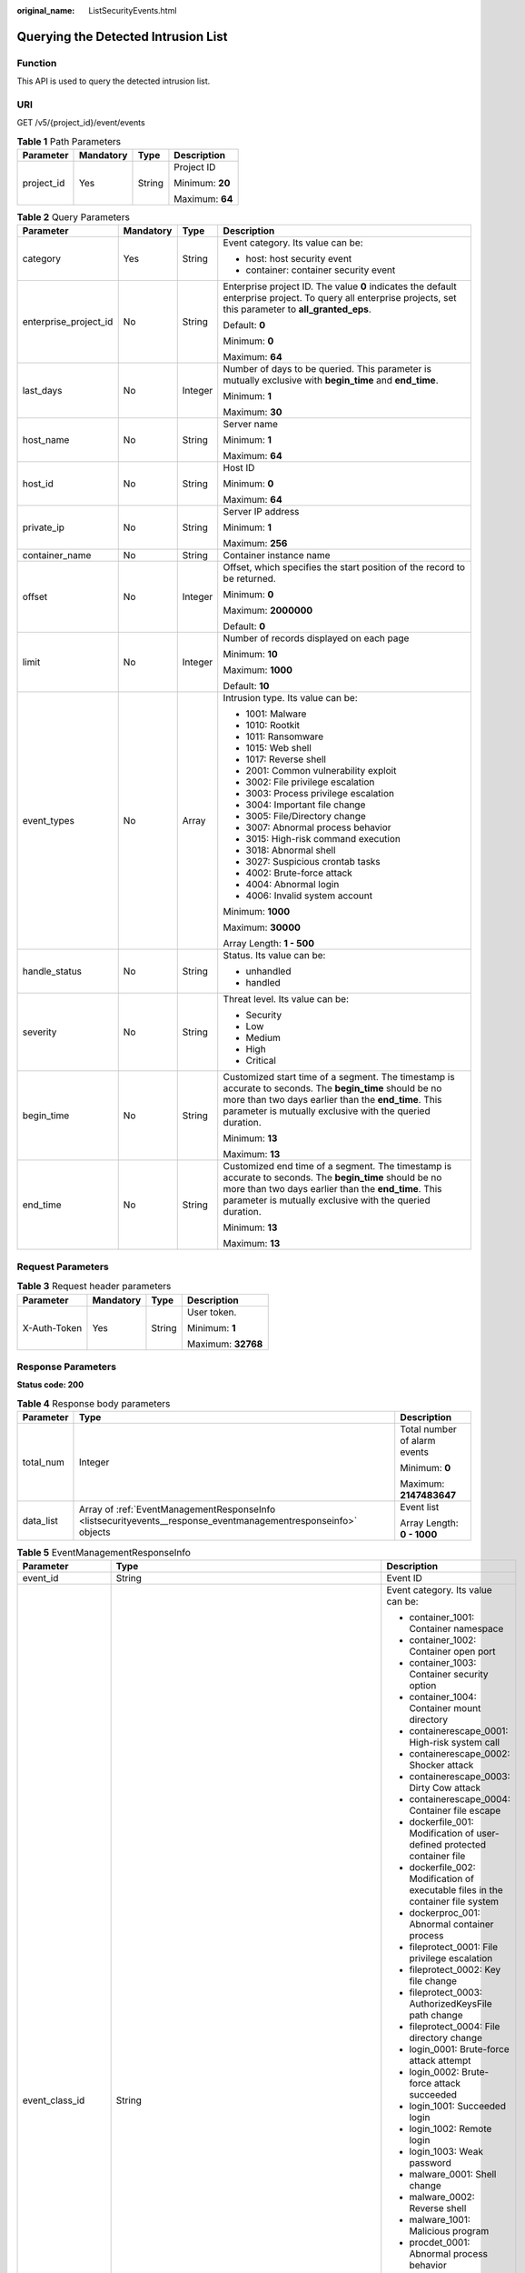 :original_name: ListSecurityEvents.html

.. _ListSecurityEvents:

Querying the Detected Intrusion List
====================================

Function
--------

This API is used to query the detected intrusion list.

URI
---

GET /v5/{project_id}/event/events

.. table:: **Table 1** Path Parameters

   +-----------------+-----------------+-----------------+-----------------+
   | Parameter       | Mandatory       | Type            | Description     |
   +=================+=================+=================+=================+
   | project_id      | Yes             | String          | Project ID      |
   |                 |                 |                 |                 |
   |                 |                 |                 | Minimum: **20** |
   |                 |                 |                 |                 |
   |                 |                 |                 | Maximum: **64** |
   +-----------------+-----------------+-----------------+-----------------+

.. table:: **Table 2** Query Parameters

   +-----------------------+-----------------+-----------------+-----------------------------------------------------------------------------------------------------------------------------------------------------------------------------------------------------------------------------+
   | Parameter             | Mandatory       | Type            | Description                                                                                                                                                                                                                 |
   +=======================+=================+=================+=============================================================================================================================================================================================================================+
   | category              | Yes             | String          | Event category. Its value can be:                                                                                                                                                                                           |
   |                       |                 |                 |                                                                                                                                                                                                                             |
   |                       |                 |                 | -  host: host security event                                                                                                                                                                                                |
   |                       |                 |                 |                                                                                                                                                                                                                             |
   |                       |                 |                 | -  container: container security event                                                                                                                                                                                      |
   +-----------------------+-----------------+-----------------+-----------------------------------------------------------------------------------------------------------------------------------------------------------------------------------------------------------------------------+
   | enterprise_project_id | No              | String          | Enterprise project ID. The value **0** indicates the default enterprise project. To query all enterprise projects, set this parameter to **all_granted_eps**.                                                               |
   |                       |                 |                 |                                                                                                                                                                                                                             |
   |                       |                 |                 | Default: **0**                                                                                                                                                                                                              |
   |                       |                 |                 |                                                                                                                                                                                                                             |
   |                       |                 |                 | Minimum: **0**                                                                                                                                                                                                              |
   |                       |                 |                 |                                                                                                                                                                                                                             |
   |                       |                 |                 | Maximum: **64**                                                                                                                                                                                                             |
   +-----------------------+-----------------+-----------------+-----------------------------------------------------------------------------------------------------------------------------------------------------------------------------------------------------------------------------+
   | last_days             | No              | Integer         | Number of days to be queried. This parameter is mutually exclusive with **begin_time** and **end_time**.                                                                                                                    |
   |                       |                 |                 |                                                                                                                                                                                                                             |
   |                       |                 |                 | Minimum: **1**                                                                                                                                                                                                              |
   |                       |                 |                 |                                                                                                                                                                                                                             |
   |                       |                 |                 | Maximum: **30**                                                                                                                                                                                                             |
   +-----------------------+-----------------+-----------------+-----------------------------------------------------------------------------------------------------------------------------------------------------------------------------------------------------------------------------+
   | host_name             | No              | String          | Server name                                                                                                                                                                                                                 |
   |                       |                 |                 |                                                                                                                                                                                                                             |
   |                       |                 |                 | Minimum: **1**                                                                                                                                                                                                              |
   |                       |                 |                 |                                                                                                                                                                                                                             |
   |                       |                 |                 | Maximum: **64**                                                                                                                                                                                                             |
   +-----------------------+-----------------+-----------------+-----------------------------------------------------------------------------------------------------------------------------------------------------------------------------------------------------------------------------+
   | host_id               | No              | String          | Host ID                                                                                                                                                                                                                     |
   |                       |                 |                 |                                                                                                                                                                                                                             |
   |                       |                 |                 | Minimum: **0**                                                                                                                                                                                                              |
   |                       |                 |                 |                                                                                                                                                                                                                             |
   |                       |                 |                 | Maximum: **64**                                                                                                                                                                                                             |
   +-----------------------+-----------------+-----------------+-----------------------------------------------------------------------------------------------------------------------------------------------------------------------------------------------------------------------------+
   | private_ip            | No              | String          | Server IP address                                                                                                                                                                                                           |
   |                       |                 |                 |                                                                                                                                                                                                                             |
   |                       |                 |                 | Minimum: **1**                                                                                                                                                                                                              |
   |                       |                 |                 |                                                                                                                                                                                                                             |
   |                       |                 |                 | Maximum: **256**                                                                                                                                                                                                            |
   +-----------------------+-----------------+-----------------+-----------------------------------------------------------------------------------------------------------------------------------------------------------------------------------------------------------------------------+
   | container_name        | No              | String          | Container instance name                                                                                                                                                                                                     |
   +-----------------------+-----------------+-----------------+-----------------------------------------------------------------------------------------------------------------------------------------------------------------------------------------------------------------------------+
   | offset                | No              | Integer         | Offset, which specifies the start position of the record to be returned.                                                                                                                                                    |
   |                       |                 |                 |                                                                                                                                                                                                                             |
   |                       |                 |                 | Minimum: **0**                                                                                                                                                                                                              |
   |                       |                 |                 |                                                                                                                                                                                                                             |
   |                       |                 |                 | Maximum: **2000000**                                                                                                                                                                                                        |
   |                       |                 |                 |                                                                                                                                                                                                                             |
   |                       |                 |                 | Default: **0**                                                                                                                                                                                                              |
   +-----------------------+-----------------+-----------------+-----------------------------------------------------------------------------------------------------------------------------------------------------------------------------------------------------------------------------+
   | limit                 | No              | Integer         | Number of records displayed on each page                                                                                                                                                                                    |
   |                       |                 |                 |                                                                                                                                                                                                                             |
   |                       |                 |                 | Minimum: **10**                                                                                                                                                                                                             |
   |                       |                 |                 |                                                                                                                                                                                                                             |
   |                       |                 |                 | Maximum: **1000**                                                                                                                                                                                                           |
   |                       |                 |                 |                                                                                                                                                                                                                             |
   |                       |                 |                 | Default: **10**                                                                                                                                                                                                             |
   +-----------------------+-----------------+-----------------+-----------------------------------------------------------------------------------------------------------------------------------------------------------------------------------------------------------------------------+
   | event_types           | No              | Array           | Intrusion type. Its value can be:                                                                                                                                                                                           |
   |                       |                 |                 |                                                                                                                                                                                                                             |
   |                       |                 |                 | -  1001: Malware                                                                                                                                                                                                            |
   |                       |                 |                 |                                                                                                                                                                                                                             |
   |                       |                 |                 | -  1010: Rootkit                                                                                                                                                                                                            |
   |                       |                 |                 |                                                                                                                                                                                                                             |
   |                       |                 |                 | -  1011: Ransomware                                                                                                                                                                                                         |
   |                       |                 |                 |                                                                                                                                                                                                                             |
   |                       |                 |                 | -  1015: Web shell                                                                                                                                                                                                          |
   |                       |                 |                 |                                                                                                                                                                                                                             |
   |                       |                 |                 | -  1017: Reverse shell                                                                                                                                                                                                      |
   |                       |                 |                 |                                                                                                                                                                                                                             |
   |                       |                 |                 | -  2001: Common vulnerability exploit                                                                                                                                                                                       |
   |                       |                 |                 |                                                                                                                                                                                                                             |
   |                       |                 |                 | -  3002: File privilege escalation                                                                                                                                                                                          |
   |                       |                 |                 |                                                                                                                                                                                                                             |
   |                       |                 |                 | -  3003: Process privilege escalation                                                                                                                                                                                       |
   |                       |                 |                 |                                                                                                                                                                                                                             |
   |                       |                 |                 | -  3004: Important file change                                                                                                                                                                                              |
   |                       |                 |                 |                                                                                                                                                                                                                             |
   |                       |                 |                 | -  3005: File/Directory change                                                                                                                                                                                              |
   |                       |                 |                 |                                                                                                                                                                                                                             |
   |                       |                 |                 | -  3007: Abnormal process behavior                                                                                                                                                                                          |
   |                       |                 |                 |                                                                                                                                                                                                                             |
   |                       |                 |                 | -  3015: High-risk command execution                                                                                                                                                                                        |
   |                       |                 |                 |                                                                                                                                                                                                                             |
   |                       |                 |                 | -  3018: Abnormal shell                                                                                                                                                                                                     |
   |                       |                 |                 |                                                                                                                                                                                                                             |
   |                       |                 |                 | -  3027: Suspicious crontab tasks                                                                                                                                                                                           |
   |                       |                 |                 |                                                                                                                                                                                                                             |
   |                       |                 |                 | -  4002: Brute-force attack                                                                                                                                                                                                 |
   |                       |                 |                 |                                                                                                                                                                                                                             |
   |                       |                 |                 | -  4004: Abnormal login                                                                                                                                                                                                     |
   |                       |                 |                 |                                                                                                                                                                                                                             |
   |                       |                 |                 | -  4006: Invalid system account                                                                                                                                                                                             |
   |                       |                 |                 |                                                                                                                                                                                                                             |
   |                       |                 |                 | Minimum: **1000**                                                                                                                                                                                                           |
   |                       |                 |                 |                                                                                                                                                                                                                             |
   |                       |                 |                 | Maximum: **30000**                                                                                                                                                                                                          |
   |                       |                 |                 |                                                                                                                                                                                                                             |
   |                       |                 |                 | Array Length: **1 - 500**                                                                                                                                                                                                   |
   +-----------------------+-----------------+-----------------+-----------------------------------------------------------------------------------------------------------------------------------------------------------------------------------------------------------------------------+
   | handle_status         | No              | String          | Status. Its value can be:                                                                                                                                                                                                   |
   |                       |                 |                 |                                                                                                                                                                                                                             |
   |                       |                 |                 | -  unhandled                                                                                                                                                                                                                |
   |                       |                 |                 |                                                                                                                                                                                                                             |
   |                       |                 |                 | -  handled                                                                                                                                                                                                                  |
   +-----------------------+-----------------+-----------------+-----------------------------------------------------------------------------------------------------------------------------------------------------------------------------------------------------------------------------+
   | severity              | No              | String          | Threat level. Its value can be:                                                                                                                                                                                             |
   |                       |                 |                 |                                                                                                                                                                                                                             |
   |                       |                 |                 | -  Security                                                                                                                                                                                                                 |
   |                       |                 |                 |                                                                                                                                                                                                                             |
   |                       |                 |                 | -  Low                                                                                                                                                                                                                      |
   |                       |                 |                 |                                                                                                                                                                                                                             |
   |                       |                 |                 | -  Medium                                                                                                                                                                                                                   |
   |                       |                 |                 |                                                                                                                                                                                                                             |
   |                       |                 |                 | -  High                                                                                                                                                                                                                     |
   |                       |                 |                 |                                                                                                                                                                                                                             |
   |                       |                 |                 | -  Critical                                                                                                                                                                                                                 |
   +-----------------------+-----------------+-----------------+-----------------------------------------------------------------------------------------------------------------------------------------------------------------------------------------------------------------------------+
   | begin_time            | No              | String          | Customized start time of a segment. The timestamp is accurate to seconds. The **begin_time** should be no more than two days earlier than the **end_time**. This parameter is mutually exclusive with the queried duration. |
   |                       |                 |                 |                                                                                                                                                                                                                             |
   |                       |                 |                 | Minimum: **13**                                                                                                                                                                                                             |
   |                       |                 |                 |                                                                                                                                                                                                                             |
   |                       |                 |                 | Maximum: **13**                                                                                                                                                                                                             |
   +-----------------------+-----------------+-----------------+-----------------------------------------------------------------------------------------------------------------------------------------------------------------------------------------------------------------------------+
   | end_time              | No              | String          | Customized end time of a segment. The timestamp is accurate to seconds. The **begin_time** should be no more than two days earlier than the **end_time**. This parameter is mutually exclusive with the queried duration.   |
   |                       |                 |                 |                                                                                                                                                                                                                             |
   |                       |                 |                 | Minimum: **13**                                                                                                                                                                                                             |
   |                       |                 |                 |                                                                                                                                                                                                                             |
   |                       |                 |                 | Maximum: **13**                                                                                                                                                                                                             |
   +-----------------------+-----------------+-----------------+-----------------------------------------------------------------------------------------------------------------------------------------------------------------------------------------------------------------------------+

Request Parameters
------------------

.. table:: **Table 3** Request header parameters

   +-----------------+-----------------+-----------------+--------------------+
   | Parameter       | Mandatory       | Type            | Description        |
   +=================+=================+=================+====================+
   | X-Auth-Token    | Yes             | String          | User token.        |
   |                 |                 |                 |                    |
   |                 |                 |                 | Minimum: **1**     |
   |                 |                 |                 |                    |
   |                 |                 |                 | Maximum: **32768** |
   +-----------------+-----------------+-----------------+--------------------+

Response Parameters
-------------------

**Status code: 200**

.. table:: **Table 4** Response body parameters

   +-----------------------+----------------------------------------------------------------------------------------------------------------+------------------------------+
   | Parameter             | Type                                                                                                           | Description                  |
   +=======================+================================================================================================================+==============================+
   | total_num             | Integer                                                                                                        | Total number of alarm events |
   |                       |                                                                                                                |                              |
   |                       |                                                                                                                | Minimum: **0**               |
   |                       |                                                                                                                |                              |
   |                       |                                                                                                                | Maximum: **2147483647**      |
   +-----------------------+----------------------------------------------------------------------------------------------------------------+------------------------------+
   | data_list             | Array of :ref:`EventManagementResponseInfo <listsecurityevents__response_eventmanagementresponseinfo>` objects | Event list                   |
   |                       |                                                                                                                |                              |
   |                       |                                                                                                                | Array Length: **0 - 1000**   |
   +-----------------------+----------------------------------------------------------------------------------------------------------------+------------------------------+

.. _listsecurityevents__response_eventmanagementresponseinfo:

.. table:: **Table 5** EventManagementResponseInfo

   +-----------------------+----------------------------------------------------------------------------------------------------------+---------------------------------------------------------------------------------------------+
   | Parameter             | Type                                                                                                     | Description                                                                                 |
   +=======================+==========================================================================================================+=============================================================================================+
   | event_id              | String                                                                                                   | Event ID                                                                                    |
   +-----------------------+----------------------------------------------------------------------------------------------------------+---------------------------------------------------------------------------------------------+
   | event_class_id        | String                                                                                                   | Event category. Its value can be:                                                           |
   |                       |                                                                                                          |                                                                                             |
   |                       |                                                                                                          | -  container_1001: Container namespace                                                      |
   |                       |                                                                                                          |                                                                                             |
   |                       |                                                                                                          | -  container_1002: Container open port                                                      |
   |                       |                                                                                                          |                                                                                             |
   |                       |                                                                                                          | -  container_1003: Container security option                                                |
   |                       |                                                                                                          |                                                                                             |
   |                       |                                                                                                          | -  container_1004: Container mount directory                                                |
   |                       |                                                                                                          |                                                                                             |
   |                       |                                                                                                          | -  containerescape_0001: High-risk system call                                              |
   |                       |                                                                                                          |                                                                                             |
   |                       |                                                                                                          | -  containerescape_0002: Shocker attack                                                     |
   |                       |                                                                                                          |                                                                                             |
   |                       |                                                                                                          | -  containerescape_0003: Dirty Cow attack                                                   |
   |                       |                                                                                                          |                                                                                             |
   |                       |                                                                                                          | -  containerescape_0004: Container file escape                                              |
   |                       |                                                                                                          |                                                                                             |
   |                       |                                                                                                          | -  dockerfile_001: Modification of user-defined protected container file                    |
   |                       |                                                                                                          |                                                                                             |
   |                       |                                                                                                          | -  dockerfile_002: Modification of executable files in the container file system            |
   |                       |                                                                                                          |                                                                                             |
   |                       |                                                                                                          | -  dockerproc_001: Abnormal container process                                               |
   |                       |                                                                                                          |                                                                                             |
   |                       |                                                                                                          | -  fileprotect_0001: File privilege escalation                                              |
   |                       |                                                                                                          |                                                                                             |
   |                       |                                                                                                          | -  fileprotect_0002: Key file change                                                        |
   |                       |                                                                                                          |                                                                                             |
   |                       |                                                                                                          | -  fileprotect_0003: AuthorizedKeysFile path change                                         |
   |                       |                                                                                                          |                                                                                             |
   |                       |                                                                                                          | -  fileprotect_0004: File directory change                                                  |
   |                       |                                                                                                          |                                                                                             |
   |                       |                                                                                                          | -  login_0001: Brute-force attack attempt                                                   |
   |                       |                                                                                                          |                                                                                             |
   |                       |                                                                                                          | -  login_0002: Brute-force attack succeeded                                                 |
   |                       |                                                                                                          |                                                                                             |
   |                       |                                                                                                          | -  login_1001: Succeeded login                                                              |
   |                       |                                                                                                          |                                                                                             |
   |                       |                                                                                                          | -  login_1002: Remote login                                                                 |
   |                       |                                                                                                          |                                                                                             |
   |                       |                                                                                                          | -  login_1003: Weak password                                                                |
   |                       |                                                                                                          |                                                                                             |
   |                       |                                                                                                          | -  malware_0001: Shell change                                                               |
   |                       |                                                                                                          |                                                                                             |
   |                       |                                                                                                          | -  malware_0002: Reverse shell                                                              |
   |                       |                                                                                                          |                                                                                             |
   |                       |                                                                                                          | -  malware_1001: Malicious program                                                          |
   |                       |                                                                                                          |                                                                                             |
   |                       |                                                                                                          | -  procdet_0001: Abnormal process behavior                                                  |
   |                       |                                                                                                          |                                                                                             |
   |                       |                                                                                                          | -  procdet_0002: Process privilege escalation                                               |
   |                       |                                                                                                          |                                                                                             |
   |                       |                                                                                                          | -  procreport_0001: High-risk command                                                       |
   |                       |                                                                                                          |                                                                                             |
   |                       |                                                                                                          | -  user_1001: Account change                                                                |
   |                       |                                                                                                          |                                                                                             |
   |                       |                                                                                                          | -  user_1002: Unsafe account                                                                |
   |                       |                                                                                                          |                                                                                             |
   |                       |                                                                                                          | -  vmescape_0001: Sensitive command executed on VM                                          |
   |                       |                                                                                                          |                                                                                             |
   |                       |                                                                                                          | -  vmescape_0002: Sensitive file accessed by virtualization process                         |
   |                       |                                                                                                          |                                                                                             |
   |                       |                                                                                                          | -  vmescape_0003: Abnormal VM port access                                                   |
   |                       |                                                                                                          |                                                                                             |
   |                       |                                                                                                          | -  webshell_0001: Web shell                                                                 |
   |                       |                                                                                                          |                                                                                             |
   |                       |                                                                                                          | -  network_1001: Mining                                                                     |
   |                       |                                                                                                          |                                                                                             |
   |                       |                                                                                                          | -  network_1002: DDoS attacks                                                               |
   |                       |                                                                                                          |                                                                                             |
   |                       |                                                                                                          | -  network_1003: Malicious scanning                                                         |
   |                       |                                                                                                          |                                                                                             |
   |                       |                                                                                                          | -  network_1004: Attack in sensitive areas                                                  |
   |                       |                                                                                                          |                                                                                             |
   |                       |                                                                                                          | -  crontab_1001: Suspicious crontab task                                                    |
   +-----------------------+----------------------------------------------------------------------------------------------------------+---------------------------------------------------------------------------------------------+
   | event_type            | Integer                                                                                                  | Intrusion type. Its value can be:                                                           |
   |                       |                                                                                                          |                                                                                             |
   |                       |                                                                                                          | -  1001: Malware                                                                            |
   |                       |                                                                                                          |                                                                                             |
   |                       |                                                                                                          | -  1010: Rootkit                                                                            |
   |                       |                                                                                                          |                                                                                             |
   |                       |                                                                                                          | -  1011: Ransomware                                                                         |
   |                       |                                                                                                          |                                                                                             |
   |                       |                                                                                                          | -  1015: Web shell                                                                          |
   |                       |                                                                                                          |                                                                                             |
   |                       |                                                                                                          | -  1017: Reverse shell                                                                      |
   |                       |                                                                                                          |                                                                                             |
   |                       |                                                                                                          | -  2001: Common vulnerability exploit                                                       |
   |                       |                                                                                                          |                                                                                             |
   |                       |                                                                                                          | -  3002: File privilege escalation                                                          |
   |                       |                                                                                                          |                                                                                             |
   |                       |                                                                                                          | -  3003: Process privilege escalation                                                       |
   |                       |                                                                                                          |                                                                                             |
   |                       |                                                                                                          | -  3004: Important file change                                                              |
   |                       |                                                                                                          |                                                                                             |
   |                       |                                                                                                          | -  3005: File/Directory change                                                              |
   |                       |                                                                                                          |                                                                                             |
   |                       |                                                                                                          | -  3007: Abnormal process behavior                                                          |
   |                       |                                                                                                          |                                                                                             |
   |                       |                                                                                                          | -  3015: High-risk command execution                                                        |
   |                       |                                                                                                          |                                                                                             |
   |                       |                                                                                                          | -  3018: Abnormal shell                                                                     |
   |                       |                                                                                                          |                                                                                             |
   |                       |                                                                                                          | -  3027: Suspicious crontab tasks                                                           |
   |                       |                                                                                                          |                                                                                             |
   |                       |                                                                                                          | -  4002: Brute-force attack                                                                 |
   |                       |                                                                                                          |                                                                                             |
   |                       |                                                                                                          | -  4004: Abnormal login                                                                     |
   |                       |                                                                                                          |                                                                                             |
   |                       |                                                                                                          | -  4006: Invalid system account                                                             |
   +-----------------------+----------------------------------------------------------------------------------------------------------+---------------------------------------------------------------------------------------------+
   | event_name            | String                                                                                                   | Event name                                                                                  |
   +-----------------------+----------------------------------------------------------------------------------------------------------+---------------------------------------------------------------------------------------------+
   | severity              | String                                                                                                   | Threat level. Its value can be:                                                             |
   |                       |                                                                                                          |                                                                                             |
   |                       |                                                                                                          | -  Security                                                                                 |
   |                       |                                                                                                          |                                                                                             |
   |                       |                                                                                                          | -  Low                                                                                      |
   |                       |                                                                                                          |                                                                                             |
   |                       |                                                                                                          | -  Medium                                                                                   |
   |                       |                                                                                                          |                                                                                             |
   |                       |                                                                                                          | -  High                                                                                     |
   |                       |                                                                                                          |                                                                                             |
   |                       |                                                                                                          | -  Critical                                                                                 |
   +-----------------------+----------------------------------------------------------------------------------------------------------+---------------------------------------------------------------------------------------------+
   | container_name        | String                                                                                                   | Container instance name. This API is available only for container alarms.                   |
   +-----------------------+----------------------------------------------------------------------------------------------------------+---------------------------------------------------------------------------------------------+
   | image_name            | String                                                                                                   | Image name. This API is available only for container alarms.                                |
   +-----------------------+----------------------------------------------------------------------------------------------------------+---------------------------------------------------------------------------------------------+
   | host_name             | String                                                                                                   | Server name                                                                                 |
   +-----------------------+----------------------------------------------------------------------------------------------------------+---------------------------------------------------------------------------------------------+
   | host_id               | String                                                                                                   | Host ID                                                                                     |
   +-----------------------+----------------------------------------------------------------------------------------------------------+---------------------------------------------------------------------------------------------+
   | private_ip            | String                                                                                                   | Server private IP address                                                                   |
   +-----------------------+----------------------------------------------------------------------------------------------------------+---------------------------------------------------------------------------------------------+
   | public_ip             | String                                                                                                   | Elastic IP address                                                                          |
   +-----------------------+----------------------------------------------------------------------------------------------------------+---------------------------------------------------------------------------------------------+
   | os_type               | String                                                                                                   | OS type. Its value can be:                                                                  |
   |                       |                                                                                                          |                                                                                             |
   |                       |                                                                                                          | -  Linux                                                                                    |
   |                       |                                                                                                          |                                                                                             |
   |                       |                                                                                                          | -  Windows                                                                                  |
   +-----------------------+----------------------------------------------------------------------------------------------------------+---------------------------------------------------------------------------------------------+
   | host_status           | String                                                                                                   | Server status. The options are as follows:                                                  |
   |                       |                                                                                                          |                                                                                             |
   |                       |                                                                                                          | -  ACTIVE                                                                                   |
   |                       |                                                                                                          |                                                                                             |
   |                       |                                                                                                          | -  SHUTOFF                                                                                  |
   |                       |                                                                                                          |                                                                                             |
   |                       |                                                                                                          | -  BUILDING                                                                                 |
   |                       |                                                                                                          |                                                                                             |
   |                       |                                                                                                          | -  ERROR                                                                                    |
   +-----------------------+----------------------------------------------------------------------------------------------------------+---------------------------------------------------------------------------------------------+
   | agent_status          | String                                                                                                   | Agent status. Its value can be:                                                             |
   |                       |                                                                                                          |                                                                                             |
   |                       |                                                                                                          | -  installed                                                                                |
   |                       |                                                                                                          |                                                                                             |
   |                       |                                                                                                          | -  not_installed                                                                            |
   |                       |                                                                                                          |                                                                                             |
   |                       |                                                                                                          | -  online                                                                                   |
   |                       |                                                                                                          |                                                                                             |
   |                       |                                                                                                          | -  offline                                                                                  |
   |                       |                                                                                                          |                                                                                             |
   |                       |                                                                                                          | -  install_failed                                                                           |
   |                       |                                                                                                          |                                                                                             |
   |                       |                                                                                                          | -  installing                                                                               |
   +-----------------------+----------------------------------------------------------------------------------------------------------+---------------------------------------------------------------------------------------------+
   | protect_status        | String                                                                                                   | Protection status. Its value can be:                                                        |
   |                       |                                                                                                          |                                                                                             |
   |                       |                                                                                                          | -  closed                                                                                   |
   |                       |                                                                                                          |                                                                                             |
   |                       |                                                                                                          | -  opened                                                                                   |
   +-----------------------+----------------------------------------------------------------------------------------------------------+---------------------------------------------------------------------------------------------+
   | asset_value           | String                                                                                                   | Asset importance. The options are as follows:                                               |
   |                       |                                                                                                          |                                                                                             |
   |                       |                                                                                                          | -  important                                                                                |
   |                       |                                                                                                          |                                                                                             |
   |                       |                                                                                                          | -  common                                                                                   |
   |                       |                                                                                                          |                                                                                             |
   |                       |                                                                                                          | -  test                                                                                     |
   +-----------------------+----------------------------------------------------------------------------------------------------------+---------------------------------------------------------------------------------------------+
   | attack_phase          | String                                                                                                   | Attack phase. Its value can be:                                                             |
   |                       |                                                                                                          |                                                                                             |
   |                       |                                                                                                          | -  reconnaissance                                                                           |
   |                       |                                                                                                          |                                                                                             |
   |                       |                                                                                                          | -  weaponization                                                                            |
   |                       |                                                                                                          |                                                                                             |
   |                       |                                                                                                          | -  delivery                                                                                 |
   |                       |                                                                                                          |                                                                                             |
   |                       |                                                                                                          | -  exploit                                                                                  |
   |                       |                                                                                                          |                                                                                             |
   |                       |                                                                                                          | -  installation                                                                             |
   |                       |                                                                                                          |                                                                                             |
   |                       |                                                                                                          | -  command_and_control                                                                      |
   |                       |                                                                                                          |                                                                                             |
   |                       |                                                                                                          | -  actions                                                                                  |
   +-----------------------+----------------------------------------------------------------------------------------------------------+---------------------------------------------------------------------------------------------+
   | attack_tag            | String                                                                                                   | Attack tag. Its value can be:                                                               |
   |                       |                                                                                                          |                                                                                             |
   |                       |                                                                                                          | -  attack_success                                                                           |
   |                       |                                                                                                          |                                                                                             |
   |                       |                                                                                                          | -  attack_attempt                                                                           |
   |                       |                                                                                                          |                                                                                             |
   |                       |                                                                                                          | -  attack_blocked                                                                           |
   |                       |                                                                                                          |                                                                                             |
   |                       |                                                                                                          | -  abnormal_behavior                                                                        |
   |                       |                                                                                                          |                                                                                             |
   |                       |                                                                                                          | -  collapsible_host                                                                         |
   |                       |                                                                                                          |                                                                                             |
   |                       |                                                                                                          | -  system_vulnerability                                                                     |
   +-----------------------+----------------------------------------------------------------------------------------------------------+---------------------------------------------------------------------------------------------+
   | occur_time            | Integer                                                                                                  | Occurrence time, accurate to milliseconds.                                                  |
   +-----------------------+----------------------------------------------------------------------------------------------------------+---------------------------------------------------------------------------------------------+
   | handle_time           | Integer                                                                                                  | Handling time, in milliseconds. This API is available only for handled alarms.              |
   +-----------------------+----------------------------------------------------------------------------------------------------------+---------------------------------------------------------------------------------------------+
   | handle_status         | String                                                                                                   | Processing status. Its value can be:                                                        |
   |                       |                                                                                                          |                                                                                             |
   |                       |                                                                                                          | -  unhandled                                                                                |
   |                       |                                                                                                          |                                                                                             |
   |                       |                                                                                                          | -  handled                                                                                  |
   +-----------------------+----------------------------------------------------------------------------------------------------------+---------------------------------------------------------------------------------------------+
   | handle_method         | String                                                                                                   | Handling method. This API is available only for handled alarms. The options are as follows: |
   |                       |                                                                                                          |                                                                                             |
   |                       |                                                                                                          | -  mark_as_handled                                                                          |
   |                       |                                                                                                          |                                                                                             |
   |                       |                                                                                                          | -  ignore                                                                                   |
   |                       |                                                                                                          |                                                                                             |
   |                       |                                                                                                          | -  add_to_alarm_whitelist                                                                   |
   |                       |                                                                                                          |                                                                                             |
   |                       |                                                                                                          | -  add_to_login_whitelist                                                                   |
   |                       |                                                                                                          |                                                                                             |
   |                       |                                                                                                          | -  isolate_and_kill                                                                         |
   +-----------------------+----------------------------------------------------------------------------------------------------------+---------------------------------------------------------------------------------------------+
   | handler               | String                                                                                                   | Remarks. This API is available only for handled alarms.                                     |
   +-----------------------+----------------------------------------------------------------------------------------------------------+---------------------------------------------------------------------------------------------+
   | operate_accept_list   | Array of strings                                                                                         | Supported processing operation                                                              |
   +-----------------------+----------------------------------------------------------------------------------------------------------+---------------------------------------------------------------------------------------------+
   | operate_detail_list   | Array of :ref:`EventDetailResponseInfo <listsecurityevents__response_eventdetailresponseinfo>` objects   | Operation details list (not displayed on the page)                                          |
   |                       |                                                                                                          |                                                                                             |
   |                       |                                                                                                          | Array Length: **0 - 100**                                                                   |
   +-----------------------+----------------------------------------------------------------------------------------------------------+---------------------------------------------------------------------------------------------+
   | forensic_info         | Object                                                                                                   | Attack information, in JSON format.                                                         |
   +-----------------------+----------------------------------------------------------------------------------------------------------+---------------------------------------------------------------------------------------------+
   | resource_info         | :ref:`EventResourceResponseInfo <listsecurityevents__response_eventresourceresponseinfo>` object         | Resource information                                                                        |
   +-----------------------+----------------------------------------------------------------------------------------------------------+---------------------------------------------------------------------------------------------+
   | geo_info              | Object                                                                                                   | Geographical location, in JSON format.                                                      |
   +-----------------------+----------------------------------------------------------------------------------------------------------+---------------------------------------------------------------------------------------------+
   | malware_info          | Object                                                                                                   | Malware information, in JSON format.                                                        |
   +-----------------------+----------------------------------------------------------------------------------------------------------+---------------------------------------------------------------------------------------------+
   | network_info          | Object                                                                                                   | Network information, in JSON format.                                                        |
   +-----------------------+----------------------------------------------------------------------------------------------------------+---------------------------------------------------------------------------------------------+
   | app_info              | Object                                                                                                   | Application information, in JSON format.                                                    |
   +-----------------------+----------------------------------------------------------------------------------------------------------+---------------------------------------------------------------------------------------------+
   | system_info           | Object                                                                                                   | System information, in JSON format.                                                         |
   +-----------------------+----------------------------------------------------------------------------------------------------------+---------------------------------------------------------------------------------------------+
   | extend_info           | Object                                                                                                   | Extended event information, in JSON format                                                  |
   +-----------------------+----------------------------------------------------------------------------------------------------------+---------------------------------------------------------------------------------------------+
   | recommendation        | String                                                                                                   | Handling suggestions                                                                        |
   +-----------------------+----------------------------------------------------------------------------------------------------------+---------------------------------------------------------------------------------------------+
   | process_info_list     | Array of :ref:`EventProcessResponseInfo <listsecurityevents__response_eventprocessresponseinfo>` objects | Process information list                                                                    |
   |                       |                                                                                                          |                                                                                             |
   |                       |                                                                                                          | Array Length: **0 - 100**                                                                   |
   +-----------------------+----------------------------------------------------------------------------------------------------------+---------------------------------------------------------------------------------------------+
   | user_info_list        | Array of :ref:`EventUserResponseInfo <listsecurityevents__response_eventuserresponseinfo>` objects       | User information list                                                                       |
   |                       |                                                                                                          |                                                                                             |
   |                       |                                                                                                          | Array Length: **0 - 100**                                                                   |
   +-----------------------+----------------------------------------------------------------------------------------------------------+---------------------------------------------------------------------------------------------+
   | file_info_list        | Array of :ref:`EventFileResponseInfo <listsecurityevents__response_eventfileresponseinfo>` objects       | File information list                                                                       |
   |                       |                                                                                                          |                                                                                             |
   |                       |                                                                                                          | Array Length: **0 - 100**                                                                   |
   +-----------------------+----------------------------------------------------------------------------------------------------------+---------------------------------------------------------------------------------------------+
   | event_details         | String                                                                                                   | Brief description of the event.                                                             |
   |                       |                                                                                                          |                                                                                             |
   |                       |                                                                                                          | Minimum: **0**                                                                              |
   |                       |                                                                                                          |                                                                                             |
   |                       |                                                                                                          | Maximum: **204800**                                                                         |
   +-----------------------+----------------------------------------------------------------------------------------------------------+---------------------------------------------------------------------------------------------+

.. _listsecurityevents__response_eventdetailresponseinfo:

.. table:: **Table 6** EventDetailResponseInfo

   +-----------------+---------+------------------------------------------------------------------+
   | Parameter       | Type    | Description                                                      |
   +=================+=========+==================================================================+
   | agent_id        | String  | Agent ID                                                         |
   +-----------------+---------+------------------------------------------------------------------+
   | process_pid     | Integer | Process ID                                                       |
   +-----------------+---------+------------------------------------------------------------------+
   | is_parent       | Boolean | Whether a process is a parent process                            |
   +-----------------+---------+------------------------------------------------------------------+
   | file_hash       | String  | File hash                                                        |
   +-----------------+---------+------------------------------------------------------------------+
   | file_path       | String  | File path                                                        |
   +-----------------+---------+------------------------------------------------------------------+
   | file_attr       | String  | File attribute                                                   |
   +-----------------+---------+------------------------------------------------------------------+
   | private_ip      | String  | Server private IP address                                        |
   +-----------------+---------+------------------------------------------------------------------+
   | login_ip        | String  | Login source IP address                                          |
   +-----------------+---------+------------------------------------------------------------------+
   | login_user_name | String  | Login username                                                   |
   +-----------------+---------+------------------------------------------------------------------+
   | keyword         | String  | Alarm event keyword, which is used only for the alarm whitelist. |
   +-----------------+---------+------------------------------------------------------------------+
   | hash            | String  | Alarm event hash, which is used only for the alarm whitelist.    |
   +-----------------+---------+------------------------------------------------------------------+

.. _listsecurityevents__response_eventresourceresponseinfo:

.. table:: **Table 7** EventResourceResponseInfo

   +-----------------------+--------+---------------------------------------------------------------------------------------------------------------------------------------------------------------+
   | Parameter             | Type   | Description                                                                                                                                                   |
   +=======================+========+===============================================================================================================================================================+
   | domain_id             | String | User account ID                                                                                                                                               |
   +-----------------------+--------+---------------------------------------------------------------------------------------------------------------------------------------------------------------+
   | project_id            | String | Project ID                                                                                                                                                    |
   +-----------------------+--------+---------------------------------------------------------------------------------------------------------------------------------------------------------------+
   | enterprise_project_id | String | Enterprise project ID. The value **0** indicates the default enterprise project. To query all enterprise projects, set this parameter to **all_granted_eps**. |
   +-----------------------+--------+---------------------------------------------------------------------------------------------------------------------------------------------------------------+
   | region_name           | String | Region name                                                                                                                                                   |
   +-----------------------+--------+---------------------------------------------------------------------------------------------------------------------------------------------------------------+
   | vpc_id                | String | VPC ID                                                                                                                                                        |
   +-----------------------+--------+---------------------------------------------------------------------------------------------------------------------------------------------------------------+
   | cloud_id              | String | ECS ID                                                                                                                                                        |
   +-----------------------+--------+---------------------------------------------------------------------------------------------------------------------------------------------------------------+
   | vm_name               | String | VM name                                                                                                                                                       |
   +-----------------------+--------+---------------------------------------------------------------------------------------------------------------------------------------------------------------+
   | vm_uuid               | String | Specifies the VM UUID, that is, the server ID.                                                                                                                |
   +-----------------------+--------+---------------------------------------------------------------------------------------------------------------------------------------------------------------+
   | container_id          | String | Container ID                                                                                                                                                  |
   +-----------------------+--------+---------------------------------------------------------------------------------------------------------------------------------------------------------------+
   | image_id              | String | Image ID                                                                                                                                                      |
   +-----------------------+--------+---------------------------------------------------------------------------------------------------------------------------------------------------------------+
   | image_name            | String | Image name                                                                                                                                                    |
   +-----------------------+--------+---------------------------------------------------------------------------------------------------------------------------------------------------------------+
   | host_attr             | String | Host attribute                                                                                                                                                |
   +-----------------------+--------+---------------------------------------------------------------------------------------------------------------------------------------------------------------+
   | service               | String | Service                                                                                                                                                       |
   +-----------------------+--------+---------------------------------------------------------------------------------------------------------------------------------------------------------------+
   | micro_service         | String | Microservice                                                                                                                                                  |
   +-----------------------+--------+---------------------------------------------------------------------------------------------------------------------------------------------------------------+
   | sys_arch              | String | System CPU architecture                                                                                                                                       |
   +-----------------------+--------+---------------------------------------------------------------------------------------------------------------------------------------------------------------+
   | os_bit                | String | OS bit version                                                                                                                                                |
   +-----------------------+--------+---------------------------------------------------------------------------------------------------------------------------------------------------------------+
   | os_type               | String | OS type                                                                                                                                                       |
   +-----------------------+--------+---------------------------------------------------------------------------------------------------------------------------------------------------------------+
   | os_name               | String | OS name                                                                                                                                                       |
   +-----------------------+--------+---------------------------------------------------------------------------------------------------------------------------------------------------------------+
   | os_version            | String | OS version                                                                                                                                                    |
   +-----------------------+--------+---------------------------------------------------------------------------------------------------------------------------------------------------------------+

.. _listsecurityevents__response_eventprocessresponseinfo:

.. table:: **Table 8** EventProcessResponseInfo

   +---------------------------+-----------------------+----------------------------------+
   | Parameter                 | Type                  | Description                      |
   +===========================+=======================+==================================+
   | process_name              | String                | Process name                     |
   +---------------------------+-----------------------+----------------------------------+
   | process_path              | String                | Process file path                |
   +---------------------------+-----------------------+----------------------------------+
   | process_pid               | Integer               | Process ID                       |
   |                           |                       |                                  |
   |                           |                       | Minimum: **0**                   |
   |                           |                       |                                  |
   |                           |                       | Maximum: **2147483647**          |
   +---------------------------+-----------------------+----------------------------------+
   | process_uid               | Integer               | Process user ID                  |
   |                           |                       |                                  |
   |                           |                       | Minimum: **0**                   |
   |                           |                       |                                  |
   |                           |                       | Maximum: **2147483647**          |
   +---------------------------+-----------------------+----------------------------------+
   | process_username          | String                | Process username                 |
   +---------------------------+-----------------------+----------------------------------+
   | process_cmdline           | String                | Process file command line        |
   +---------------------------+-----------------------+----------------------------------+
   | process_filename          | String                | Process file name                |
   +---------------------------+-----------------------+----------------------------------+
   | process_start_time        | Long                  | Process start time               |
   |                           |                       |                                  |
   |                           |                       | Minimum: **0**                   |
   |                           |                       |                                  |
   |                           |                       | Maximum: **9223372036854775807** |
   +---------------------------+-----------------------+----------------------------------+
   | process_gid               | Integer               | Process group ID                 |
   |                           |                       |                                  |
   |                           |                       | Minimum: **0**                   |
   |                           |                       |                                  |
   |                           |                       | Maximum: **2147483647**          |
   +---------------------------+-----------------------+----------------------------------+
   | process_egid              | Integer               | Valid process group ID           |
   |                           |                       |                                  |
   |                           |                       | Minimum: **0**                   |
   |                           |                       |                                  |
   |                           |                       | Maximum: **2147483647**          |
   +---------------------------+-----------------------+----------------------------------+
   | process_euid              | Integer               | Valid process user ID            |
   |                           |                       |                                  |
   |                           |                       | Minimum: **0**                   |
   |                           |                       |                                  |
   |                           |                       | Maximum: **2147483647**          |
   +---------------------------+-----------------------+----------------------------------+
   | parent_process_name       | String                | Parent process name              |
   +---------------------------+-----------------------+----------------------------------+
   | parent_process_path       | String                | Parent process file path         |
   +---------------------------+-----------------------+----------------------------------+
   | parent_process_pid        | Integer               | Parent process ID                |
   |                           |                       |                                  |
   |                           |                       | Minimum: **0**                   |
   |                           |                       |                                  |
   |                           |                       | Maximum: **2147483647**          |
   +---------------------------+-----------------------+----------------------------------+
   | parent_process_uid        | Integer               | Parent process user ID           |
   |                           |                       |                                  |
   |                           |                       | Minimum: **0**                   |
   |                           |                       |                                  |
   |                           |                       | Maximum: **2147483647**          |
   +---------------------------+-----------------------+----------------------------------+
   | parent_process_cmdline    | String                | Parent process file command line |
   +---------------------------+-----------------------+----------------------------------+
   | parent_process_filename   | String                | Parent process file name         |
   +---------------------------+-----------------------+----------------------------------+
   | parent_process_start_time | Long                  | Parent process start time        |
   |                           |                       |                                  |
   |                           |                       | Minimum: **0**                   |
   |                           |                       |                                  |
   |                           |                       | Maximum: **9223372036854775807** |
   +---------------------------+-----------------------+----------------------------------+
   | parent_process_gid        | Integer               | Parent process group ID          |
   |                           |                       |                                  |
   |                           |                       | Minimum: **0**                   |
   |                           |                       |                                  |
   |                           |                       | Maximum: **2147483647**          |
   +---------------------------+-----------------------+----------------------------------+
   | parent_process_egid       | Integer               | Valid parent process group ID    |
   |                           |                       |                                  |
   |                           |                       | Minimum: **0**                   |
   |                           |                       |                                  |
   |                           |                       | Maximum: **2147483647**          |
   +---------------------------+-----------------------+----------------------------------+
   | parent_process_euid       | Integer               | Valid parent process user ID     |
   |                           |                       |                                  |
   |                           |                       | Minimum: **0**                   |
   |                           |                       |                                  |
   |                           |                       | Maximum: **2147483647**          |
   +---------------------------+-----------------------+----------------------------------+
   | child_process_name        | String                | Subprocess name                  |
   +---------------------------+-----------------------+----------------------------------+
   | child_process_path        | String                | Subprocess file path             |
   +---------------------------+-----------------------+----------------------------------+
   | child_process_pid         | Integer               | Subprocess ID                    |
   |                           |                       |                                  |
   |                           |                       | Minimum: **0**                   |
   |                           |                       |                                  |
   |                           |                       | Maximum: **2147483647**          |
   +---------------------------+-----------------------+----------------------------------+
   | child_process_uid         | Integer               | Subprocess user ID               |
   |                           |                       |                                  |
   |                           |                       | Minimum: **0**                   |
   |                           |                       |                                  |
   |                           |                       | Maximum: **2147483647**          |
   +---------------------------+-----------------------+----------------------------------+
   | child_process_cmdline     | String                | Subprocess file command line     |
   +---------------------------+-----------------------+----------------------------------+
   | child_process_filename    | String                | Subprocess file name             |
   +---------------------------+-----------------------+----------------------------------+
   | child_process_start_time  | Long                  | Subprocess start time            |
   |                           |                       |                                  |
   |                           |                       | Minimum: **0**                   |
   |                           |                       |                                  |
   |                           |                       | Maximum: **9223372036854775807** |
   +---------------------------+-----------------------+----------------------------------+
   | child_process_gid         | Integer               | Subprocess group ID              |
   |                           |                       |                                  |
   |                           |                       | Minimum: **0**                   |
   |                           |                       |                                  |
   |                           |                       | Maximum: **2147483647**          |
   +---------------------------+-----------------------+----------------------------------+
   | child_process_egid        | Integer               | Valid subprocess group ID        |
   |                           |                       |                                  |
   |                           |                       | Minimum: **0**                   |
   |                           |                       |                                  |
   |                           |                       | Maximum: **2147483647**          |
   +---------------------------+-----------------------+----------------------------------+
   | child_process_euid        | Integer               | Valid subprocess user ID         |
   |                           |                       |                                  |
   |                           |                       | Minimum: **0**                   |
   |                           |                       |                                  |
   |                           |                       | Maximum: **2147483647**          |
   +---------------------------+-----------------------+----------------------------------+
   | virt_cmd                  | String                | Virtualization command           |
   +---------------------------+-----------------------+----------------------------------+
   | virt_process_name         | String                | Virtualization process name      |
   +---------------------------+-----------------------+----------------------------------+
   | escape_mode               | String                | Escape mode                      |
   +---------------------------+-----------------------+----------------------------------+
   | escape_cmd                | String                | Commands executed after escape   |
   +---------------------------+-----------------------+----------------------------------+
   | process_hash              | String                | Process startup file hash        |
   +---------------------------+-----------------------+----------------------------------+

.. _listsecurityevents__response_eventuserresponseinfo:

.. table:: **Table 9** EventUserResponseInfo

   +-----------------------+-----------------------+-----------------------------------------------+
   | Parameter             | Type                  | Description                                   |
   +=======================+=======================+===============================================+
   | user_id               | Integer               | User UID                                      |
   |                       |                       |                                               |
   |                       |                       | Minimum: **0**                                |
   |                       |                       |                                               |
   |                       |                       | Maximum: **2147483647**                       |
   +-----------------------+-----------------------+-----------------------------------------------+
   | user_gid              | Integer               | User GID                                      |
   |                       |                       |                                               |
   |                       |                       | Minimum: **0**                                |
   |                       |                       |                                               |
   |                       |                       | Maximum: **2147483647**                       |
   +-----------------------+-----------------------+-----------------------------------------------+
   | user_name             | String                | User name                                     |
   +-----------------------+-----------------------+-----------------------------------------------+
   | user_group_name       | String                | User group name                               |
   +-----------------------+-----------------------+-----------------------------------------------+
   | user_home_dir         | String                | User home directory                           |
   +-----------------------+-----------------------+-----------------------------------------------+
   | login_ip              | String                | User login IP address                         |
   +-----------------------+-----------------------+-----------------------------------------------+
   | service_type          | String                | Service type. The options are as follows:     |
   |                       |                       |                                               |
   |                       |                       | -  system                                     |
   |                       |                       |                                               |
   |                       |                       | -  mysql                                      |
   |                       |                       |                                               |
   |                       |                       | -  redis                                      |
   +-----------------------+-----------------------+-----------------------------------------------+
   | service_port          | Integer               | Login service port                            |
   |                       |                       |                                               |
   |                       |                       | Minimum: **0**                                |
   |                       |                       |                                               |
   |                       |                       | Maximum: **2147483647**                       |
   +-----------------------+-----------------------+-----------------------------------------------+
   | login_mode            | Integer               | Login mode                                    |
   |                       |                       |                                               |
   |                       |                       | Minimum: **0**                                |
   |                       |                       |                                               |
   |                       |                       | Maximum: **2147483647**                       |
   +-----------------------+-----------------------+-----------------------------------------------+
   | login_last_time       | Long                  | Last login time                               |
   |                       |                       |                                               |
   |                       |                       | Minimum: **0**                                |
   |                       |                       |                                               |
   |                       |                       | Maximum: **9223372036854775807**              |
   +-----------------------+-----------------------+-----------------------------------------------+
   | login_fail_count      | Integer               | Number of failed login attempts               |
   |                       |                       |                                               |
   |                       |                       | Minimum: **0**                                |
   |                       |                       |                                               |
   |                       |                       | Maximum: **2147483647**                       |
   +-----------------------+-----------------------+-----------------------------------------------+
   | pwd_hash              | String                | Password hash                                 |
   +-----------------------+-----------------------+-----------------------------------------------+
   | pwd_with_fuzzing      | String                | Masked password                               |
   +-----------------------+-----------------------+-----------------------------------------------+
   | pwd_used_days         | Integer               | Password age (days)                           |
   |                       |                       |                                               |
   |                       |                       | Minimum: **0**                                |
   |                       |                       |                                               |
   |                       |                       | Maximum: **2147483647**                       |
   +-----------------------+-----------------------+-----------------------------------------------+
   | pwd_min_days          | Integer               | Minimum password validity period              |
   |                       |                       |                                               |
   |                       |                       | Minimum: **0**                                |
   |                       |                       |                                               |
   |                       |                       | Maximum: **2147483647**                       |
   +-----------------------+-----------------------+-----------------------------------------------+
   | pwd_max_days          | Integer               | Maximum password validity period              |
   |                       |                       |                                               |
   |                       |                       | Minimum: **0**                                |
   |                       |                       |                                               |
   |                       |                       | Maximum: **2147483647**                       |
   +-----------------------+-----------------------+-----------------------------------------------+
   | pwd_warn_left_days    | Integer               | Advance warning of password expiration (days) |
   |                       |                       |                                               |
   |                       |                       | Minimum: **0**                                |
   |                       |                       |                                               |
   |                       |                       | Maximum: **2147483647**                       |
   +-----------------------+-----------------------+-----------------------------------------------+

.. _listsecurityevents__response_eventfileresponseinfo:

.. table:: **Table 10** EventFileResponseInfo

   +-----------------------+-----------------------+-------------------------------------------------------+
   | Parameter             | Type                  | Description                                           |
   +=======================+=======================+=======================================================+
   | file_path             | String                | File path                                             |
   +-----------------------+-----------------------+-------------------------------------------------------+
   | file_alias            | String                | File alias                                            |
   +-----------------------+-----------------------+-------------------------------------------------------+
   | file_size             | Integer               | File size                                             |
   |                       |                       |                                                       |
   |                       |                       | Minimum: **0**                                        |
   |                       |                       |                                                       |
   |                       |                       | Maximum: **2147483647**                               |
   +-----------------------+-----------------------+-------------------------------------------------------+
   | file_mtime            | Long                  | Time when a file was last modified                    |
   |                       |                       |                                                       |
   |                       |                       | Minimum: **0**                                        |
   |                       |                       |                                                       |
   |                       |                       | Maximum: **9223372036854775807**                      |
   +-----------------------+-----------------------+-------------------------------------------------------+
   | file_atime            | Long                  | Time when a file was last accessed                    |
   |                       |                       |                                                       |
   |                       |                       | Minimum: **0**                                        |
   |                       |                       |                                                       |
   |                       |                       | Maximum: **9223372036854775807**                      |
   +-----------------------+-----------------------+-------------------------------------------------------+
   | file_ctime            | Long                  | Time when the status of a file was last changed       |
   |                       |                       |                                                       |
   |                       |                       | Minimum: **0**                                        |
   |                       |                       |                                                       |
   |                       |                       | Maximum: **9223372036854775807**                      |
   +-----------------------+-----------------------+-------------------------------------------------------+
   | file_hash             | String                | The hash value calculated using the SHA256 algorithm. |
   +-----------------------+-----------------------+-------------------------------------------------------+
   | file_md5              | String                | File MD5                                              |
   +-----------------------+-----------------------+-------------------------------------------------------+
   | file_sha256           | String                | File SHA256                                           |
   +-----------------------+-----------------------+-------------------------------------------------------+
   | file_type             | String                | File type                                             |
   +-----------------------+-----------------------+-------------------------------------------------------+
   | file_content          | String                | File content                                          |
   +-----------------------+-----------------------+-------------------------------------------------------+
   | file_attr             | String                | File attribute                                        |
   +-----------------------+-----------------------+-------------------------------------------------------+
   | file_operation        | Integer               | File operation type                                   |
   |                       |                       |                                                       |
   |                       |                       | Minimum: **0**                                        |
   |                       |                       |                                                       |
   |                       |                       | Maximum: **2147483647**                               |
   +-----------------------+-----------------------+-------------------------------------------------------+
   | file_action           | String                | File action                                           |
   +-----------------------+-----------------------+-------------------------------------------------------+
   | file_change_attr      | String                | Old/New attribute                                     |
   +-----------------------+-----------------------+-------------------------------------------------------+
   | file_new_path         | String                | New file path                                         |
   +-----------------------+-----------------------+-------------------------------------------------------+
   | file_desc             | String                | File description                                      |
   +-----------------------+-----------------------+-------------------------------------------------------+
   | file_key_word         | String                | File keyword                                          |
   +-----------------------+-----------------------+-------------------------------------------------------+
   | is_dir                | Boolean               | Whether it is a directory                             |
   +-----------------------+-----------------------+-------------------------------------------------------+
   | fd_info               | String                | File handle information                               |
   +-----------------------+-----------------------+-------------------------------------------------------+
   | fd_count              | Integer               | Number of file handles                                |
   |                       |                       |                                                       |
   |                       |                       | Minimum: **0**                                        |
   |                       |                       |                                                       |
   |                       |                       | Maximum: **2147483647**                               |
   +-----------------------+-----------------------+-------------------------------------------------------+

Example Requests
----------------

Query the first 50 unprocessed server events whose enterprise project is xxx.

.. code-block:: text

   GET https://{endpoint}/v5/{project_id}/event/events?offset=0&limit=50&handle_status=unhandled&category=host&enterprise_project_id=xxx

Example Responses
-----------------

**Status code: 200**

intrusion list

.. code-block::

   {
     "total_num" : 1,
     "data_list" : [ {
       "attack_phase" : "exploit",
       "attack_tag" : "abnormal_behavior",
       "event_class_id" : "lgin_1002",
       "event_id" : "d8a12cf7-6a43-4cd6-92b4-aabf1e917",
       "event_name" : "different locations",
       "event_type" : 4004,
       "forensic_info" : {
         "country" : "Country/Region",
         "city" : "State/Province",
         "ip" : "127.0.0.1",
         "user" : "zhangsan",
         "sub_division" : "City",
         "city_id" : 3110
       },
       "handle_status" : "unhandled",
       "host_name" : "xxx",
       "occur_time" : 1661593036627,
       "operate_accept_list" : [ "ignore" ],
       "operate_detail_list" : [ {
         "agent_id" : "c9bed5397db449ebdfba15e85fcfc36accee125c68954daf5cab0528bab59bd8",
         "file_hash" : "e8b50f0b91e3dce0885ccc5902846b139d28108a0a7976c9b8d43154c5dbc44d",
         "file_path" : "/usr/test",
         "process_pid" : 3123,
         "file_attr" : 33261,
         "keyword" : "file_path=/usr/test",
         "hash" : "e8b50f0b91e3dce0885ccc5902846b139d28108a0a7976c9b8d43154c5dbc44d",
         "login_ip" : "127.0.0.1",
         "private_ip" : "127.0.0.2",
         "login_user_name" : "root",
         "is_parent" : false
       } ],
       "private_ip" : "127.0.0.1",
       "resource_info" : {
         "region_name" : "",
         "project_id" : "",
         "enterprise_project_id" : "0",
         "os_type" : "Linux",
         "os_version" : "2.5",
         "vm_name" : "",
         "vm_uuid" : "71a15ecc",
         "cloud_id" : ""
       },
       "severity" : "Medium",
       "extend_info" : "",
       "os_type" : "Linux",
       "agent_status" : "online",
       "asset_value" : "common",
       "protect_status" : "opened",
       "host_status" : "ACTIVE",
       "event_details" : "file_path:/root/test",
       "user_info_list" : [ {
         "login_ip" : "",
         "service_port" : 22,
         "service_type" : "ssh",
         "user_name" : "zhangsan",
         "login_mode" : 0,
         "login_last_time" : 1661593024,
         "login_fail_count" : 0
       } ]
     } ]
   }

Status Codes
------------

=========== ==============
Status Code Description
=========== ==============
200         intrusion list
=========== ==============

Error Codes
-----------

See :ref:`Error Codes <errorcode>`.
